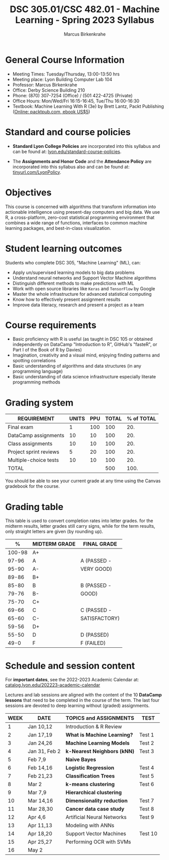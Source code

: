 #+TITLE:DSC 305.01/CSC 482.01 - Machine Learning - Spring 2023 Syllabus
#+AUTHOR: Marcus Birkenkrahe
#+options: toc:nil
#+startup: overview indent
* General Course Information

- Meeting Times: Tuesday/Thursday, 13:00-13:50 hrs
- Meeting place: Lyon Building Computer Lab 104
- Professor: Marcus Birkenkrahe
- Office: Derby Science Building 210
- Phone: (870) 307-7254 (Office) / (501 422-4725 (Private)
- Office Hours: Mon/Wed/Fri 16:15-16:45, Tue/Thu 16:00-16:30
- Textbook: Machine Learning With R (3e) by Brett Lantz, Packt
  Publishing ([[https://www.packtpub.com/product/machine-learning-with-r-third-edition/9781788295864][Online: packtpub.com, ebook US$5]])

* Standard and course policies

- *Standard Lyon College Policies* are incorporated into this syllabus
  and can be found at: [[http://www.lyon.edu/standard-course-policies][lyon.edu/standard-course-policies]].

- The *Assignments and Honor Code* and the *Attendance Policy* are
  incorporated into this syllabus also and can be found at:
  [[https://tinyurl.com/LyonPolicy][tinyurl.com/LyonPolicy]].

* Objectives

This course is concerned with algorithms that transform information
into actionable intelligence using present-day computers and big
data. We use R, a cross-platform, zero-cost statistical programming
environment that combines a wide range of functions, interfaces to
common machine learning packages, and best-in-class visualization.

* Student learning outcomes

Students who complete DSC 305, "Machine Learning" (ML), can:

- Apply un/supervised learning models to big data problems
- Understand neural networks and Support Vector Machine algorithms
- Distinguish different methods to make predictions with ML
- Work with open source libraries like ~Keras~ and ~TensorFlow~ by Google
- Master the whole infrastructure for advanced statistical computing
- Know how to effectively present assignment results
- Improve data literacy, research and present a project as a team

* Course requirements

- Basic proficiency with R is useful (as taught in DSC 105 or obtained
  independently on DataCamp "Introduction to R", GitHub's "fasteR", or
  Part I of the Book of R by Davies)
- Imagination, creativity and a visual mind, enjoying finding patterns
  and spotting correlations
- Basic understanding of algorithms and data structures (in any
  programming language)
- Basic understanding of data science infrastructure especially
  literate programming methods

* Grading system

| REQUIREMENT            | UNITS | PPU | TOTAL | % of TOTAL |
|------------------------+-------+-----+-------+------------|
| Final exam             |     1 | 100 |   100 |        20. |
| DataCamp assignments   |    10 |  10 |   100 |        20. |
| Class assignments      |    10 |  10 |   100 |        20. |
| Project sprint reviews |     5 |  20 |   100 |        20. |
| Multiple-choice tests  |    10 |  10 |   100 |        20. |
|------------------------+-------+-----+-------+------------|
| TOTAL                  |       |     |   500 |       100. |
|------------------------+-------+-----+-------+------------|
#+TBLFM: @2$4=$2*$3::@2$5=(@2$4/@7$4)*100::@3$4=$2*$3::@3$5=(@3$4/@7$4)*100::@4$4=$2*$3::@4$5=(@4$4/@7$4)*100::@5$4=$2*$3::@5$5=(@5$4/@7$4)*100::@6$5=(@6$4/@7$4)*100::@7$4=vsum(@2..@6)::@7$5=vsum(@2..@6)

You should be able to see your current grade at any time using the
Canvas gradebook for the course.

* Grading table

This table is used to convert completion rates into letter
grades. for the midterm results, letter grades still carry signs,
while for the term results, only straight letters are given (by
rounding up).

|--------+---------------+---------------|
|      *%* | *MIDTERM GRADE* | *FINAL GRADE*   |
|--------+---------------+---------------|
| 100-98 | A+            |               |
|  97-96 | A             | A (PASSED -   |
|  95-90 | A-            | VERY GOOD)    |
|--------+---------------+---------------|
|  89-86 | B+            |               |
|  85-80 | B             | B (PASSED -   |
|  79-76 | B-            | GOOD)         |
|--------+---------------+---------------|
|  75-70 | C+            |               |
|  69-66 | C             | C (PASSED -   |
|  65-60 | C-            | SATISFACTORY) |
|--------+---------------+---------------|
|  59-56 | D+            |               |
|  55-50 | D             | D (PASSED)    |
|--------+---------------+---------------|
|   49-0 | F             | F (FAILED)    |
|--------+---------------+---------------|

* Schedule and session content

For *important dates*, see the 2022-2023 Academic Calendar at:
[[https://catalog.lyon.edu/202223-academic-calendar][catalog.lyon.edu/202223-academic-calendar]]

Lectures and lab sessions are aligned with the content of the 10
*DataCamp lessons* that need to be completed in the course of the
term. The last four sessions are devoted to deep learning without
(graded) assignments.

| WEEK | DATE          | TOPICS and *ASSIGNMENTS*     | TEST    |
|------+---------------+----------------------------+---------|
|    1 | Jan 10,12     | Introduction & R Review    |         |
|------+---------------+----------------------------+---------|
|    2 | Jan 17,19     | *What is Machine Learning?*  | Test 1  |
|------+---------------+----------------------------+---------|
|    3 | Jan 24,26     | *Machine Learning Models*    | Test 2  |
|------+---------------+----------------------------+---------|
|    4 | Jan 31, Feb 2 | *k-Nearest Neighbors (kNN)*  | Test 3  |
|------+---------------+----------------------------+---------|
|    5 | Feb 7,9       | *Naive Bayes*                |         |
|------+---------------+----------------------------+---------|
|    6 | Feb 14,16     | *Logistic Regression*        | Test 4  |
|------+---------------+----------------------------+---------|
|    7 | Feb 21,23     | *Classification Trees*       | Test 5  |
|------+---------------+----------------------------+---------|
|    8 | Mar 2         | *k-means clustering*         | Test 6  |
|------+---------------+----------------------------+---------|
|    9 | Mar 7,9       | *Hierarchical clustering*    |         |
|------+---------------+----------------------------+---------|
|   10 | Mar 14,16     | *Dimensionality reduction*   | Test 7  |
|------+---------------+----------------------------+---------|
|   11 | Mar 28,30     | *Cancer data case study*     | Test 8  |
|------+---------------+----------------------------+---------|
|   12 | Apr 4,6       | Artificial Neural Networks | Test 9  |
|------+---------------+----------------------------+---------|
|   13 | Apr 11,13     | Modeling with ANNs         |         |
|------+---------------+----------------------------+---------|
|   14 | Apr 18,20     | Support Vector Machines    | Test 10 |
|------+---------------+----------------------------+---------|
|   15 | Apr 25,27     | Performing OCR with SVMs   |         |
|------+---------------+----------------------------+---------|
|   16 | May 2         |                            |         |
|------+---------------+----------------------------+---------|
